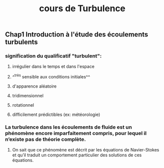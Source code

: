 #+TITLE: cours de Turbulence

** Chap1 Introduction à l'étude des écoulements turbulents

*** signification du qualificatif "turbulent":
**** irrégulier dans le temps et dans l'espace
**** ^^très sensible aux conditions initiales^^
**** d'apparence aléatoire
**** tridimensionnel
**** rotationnel
**** difficilement prédictibles (ex: météorologie)
*** La turbulence dans les écoulements de fluide est un phénomène encore imparfaitement compris, pour lequel il n’existe pas de théorie complète.
**** On sait que ce phénomène est décrit par les équations de Navier-Stokes et qu’il traduit un comportement particulier des solutions de ces équations.
